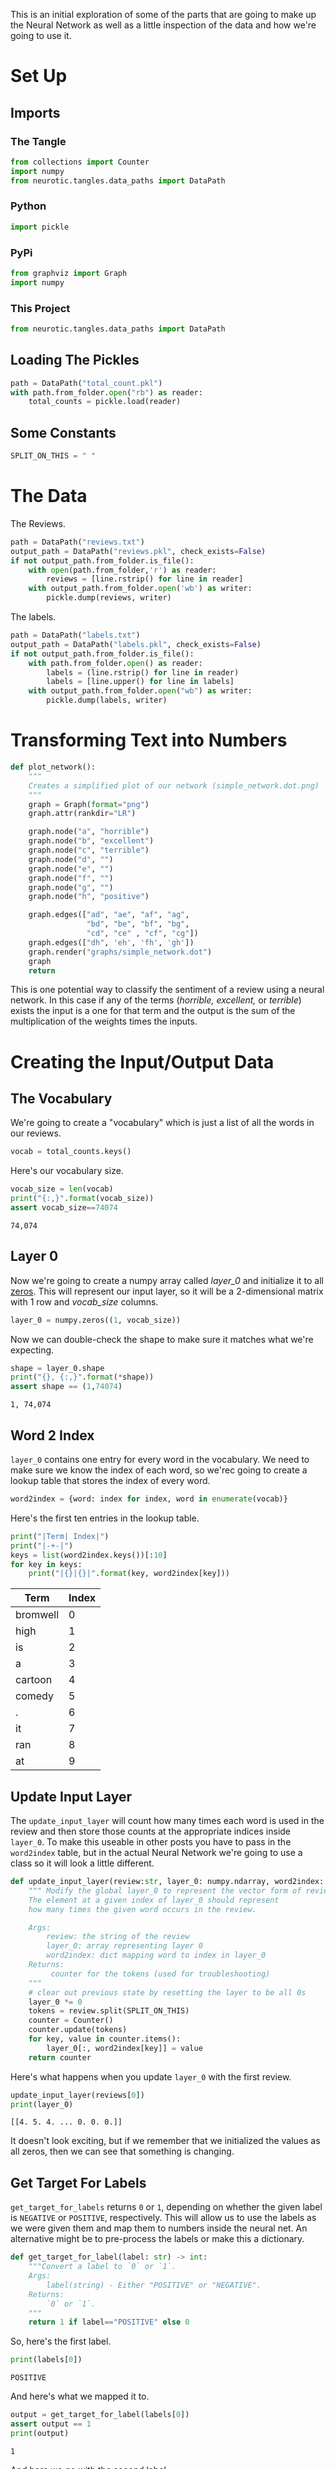 #+BEGIN_COMMENT
.. title: The Network Parts
.. slug: the-network-parts
.. date: 2018-11-11 14:44:07 UTC-08:00
.. tags: sentiment analysis,lecture
.. category: Sentiment Analysis
.. link: 
.. description: Breaking out the parts of the Neural Network
.. type: text
#+END_COMMENT
#+OPTIONS: ^:{}
#+TOC: headlines 1
This is an initial exploration of some of the parts that are going to make up the Neural Network as well as a little inspection of the data and how we're going to use it.
* Set Up
#+BEGIN_SRC python :tangle network_helpers.py :exports none
<<imports>>

<<constants>>
 
<<network-plot>>

<<update-input-layer>>

<<get-target-for-label>>
#+END_SRC

#+BEGIN_SRC python :session sentiment :results none :exports none
%load_ext autoreload
%autoreload 2
#+END_SRC

** Imports
*** The Tangle
#+BEGIN_SRC python :noweb-ref imports
from collections import Counter
import numpy
from neurotic.tangles.data_paths import DataPath
#+END_SRC
*** Python
#+BEGIN_SRC python :session sentiment :results none
import pickle
#+END_SRC
*** PyPi
#+BEGIN_SRC python :session sentiment :results none
from graphviz import Graph
import numpy
#+END_SRC
*** This Project
#+BEGIN_SRC python :session sentiment :results none
from neurotic.tangles.data_paths import DataPath
#+END_SRC
** Loading The Pickles
#+BEGIN_SRC python :session sentiment :results none
path = DataPath("total_count.pkl")
with path.from_folder.open("rb") as reader:
    total_counts = pickle.load(reader)
#+END_SRC
** Some Constants
#+BEGIN_SRC python :noweb-ref constants
SPLIT_ON_THIS = " "
#+END_SRC
* The Data
The Reviews.

#+BEGIN_SRC python :session sentiment :results none
path = DataPath("reviews.txt")
output_path = DataPath("reviews.pkl", check_exists=False)
if not output_path.from_folder.is_file():
    with open(path.from_folder,'r') as reader:
        reviews = [line.rstrip() for line in reader]
    with output_path.from_folder.open('wb') as writer:
        pickle.dump(reviews, writer)
#+END_SRC

The labels.

#+BEGIN_SRC python :session sentiment :results none
path = DataPath("labels.txt")
output_path = DataPath("labels.pkl", check_exists=False)
if not output_path.from_folder.is_file():
    with path.from_folder.open() as reader:
        labels = (line.rstrip() for line in reader)
        labels = [line.upper() for line in labels]
    with output_path.from_folder.open("wb") as writer:
        pickle.dump(labels, writer)
#+END_SRC

* Transforming Text into Numbers
#+BEGIN_SRC python :noweb-ref network-plot
def plot_network():
    """
    Creates a simplified plot of our network (simple_network.dot.png)
    """
    graph = Graph(format="png")
    graph.attr(rankdir="LR")
    
    graph.node("a", "horrible")
    graph.node("b", "excellent")
    graph.node("c", "terrible")
    graph.node("d", "")
    graph.node("e", "")
    graph.node("f", "")
    graph.node("g", "")
    graph.node("h", "positive")
    
    graph.edges(["ad", "ae", "af", "ag",
                 "bd", "be", "bf", "bg",
                 "cd", "ce" , "cf", "cg"])
    graph.edges(["dh", 'eh', 'fh', 'gh'])
    graph.render("graphs/simple_network.dot")
    graph
    return
#+END_SRC

This is one potential way to classify the sentiment of a review using a neural network. In this case if any of the terms (/horrible, excellent,/ or /terrible/) exists the input is a one for that term and the output is the sum of the multiplication of the weights times the inputs.

* Creating the Input/Output Data
** The Vocabulary
We're going to create a "vocabulary" which is just a list of all the words in our reviews.

#+BEGIN_SRC python :session sentiment :results none
vocab = total_counts.keys()
#+END_SRC

Here's our vocabulary size.
#+BEGIN_SRC python :session sentiment :results output :exports both
vocab_size = len(vocab)
print("{:,}".format(vocab_size))
assert vocab_size==74074
#+END_SRC

#+RESULTS:
: 74,074
** Layer 0

Now we're going to create a numpy array called /layer_0/ and initialize it to all [[https://docs.scipy.org/doc/numpy/reference/generated/numpy.zeros.html][zeros]]. This will represent our input layer, so it will be a 2-dimensional matrix with 1 row and /vocab_size/ columns.

#+BEGIN_SRC python :session sentiment :results none
layer_0 = numpy.zeros((1, vocab_size))
#+END_SRC

Now we can double-check the shape to make sure it matches what we're expecting.

#+BEGIN_SRC python :session sentiment :results output :exports both
shape = layer_0.shape
print("{}, {:,}".format(*shape))
assert shape == (1,74074)
#+END_SRC

#+RESULTS:
: 1, 74,074

** Word 2 Index
=layer_0= contains one entry for every word in the vocabulary. We need to make sure we know the index of each word, so we'rec going to create a lookup table that stores the index of every word.

#+BEGIN_SRC python :session sentiment :results none
word2index = {word: index for index, word in enumerate(vocab)}
#+END_SRC

Here's the first ten entries in the lookup table.

#+BEGIN_SRC python :session sentiment :results output raw :exports both
print("|Term| Index|")
print("|-+-|")
keys = list(word2index.keys())[:10]
for key in keys:
    print("|{}|{}|".format(key, word2index[key]))
#+END_SRC

#+RESULTS:
| Term     | Index |
|----------+-------|
| bromwell |     0 |
| high     |     1 |
| is       |     2 |
| a        |     3 |
| cartoon  |     4 |
| comedy   |     5 |
| .        |     6 |
| it       |     7 |
| ran      |     8 |
| at       |     9 |

** Update Input Layer
The =update_input_layer= will count how many times each word is used in the review and then store those counts at the appropriate indices inside =layer_0=. To make this useable in other posts you have to pass in the =word2index= table, but in the actual Neural Network we're going to use a class so it will look a little different.

#+BEGIN_SRC python :noweb-ref update-input-layer
def update_input_layer(review:str, layer_0: numpy.ndarray, word2index: dict) -> Counter:
    """ Modify the global layer_0 to represent the vector form of review.
    The element at a given index of layer_0 should represent
    how many times the given word occurs in the review.

    Args:
        review: the string of the review
        layer_0: array representing layer 0
        word2index: dict mapping word to index in layer_0
    Returns:
         counter for the tokens (used for troubleshooting)
    """
    # clear out previous state by resetting the layer to be all 0s
    layer_0 *= 0
    tokens = review.split(SPLIT_ON_THIS)
    counter = Counter()
    counter.update(tokens)
    for key, value in counter.items():
        layer_0[:, word2index[key]] = value
    return counter
#+END_SRC

Here's what happens when you update =layer_0= with the first review. 

#+BEGIN_SRC python :session sentiment :results output :exports both
update_input_layer(reviews[0])
print(layer_0)
#+END_SRC

#+RESULTS:
: [[4. 5. 4. ... 0. 0. 0.]]

It doesn't look exciting, but if we remember that we initialized the values as all zeros, then we can see that something is changing.
** Get Target For Labels
  =get_target_for_labels= returns =0= or =1=, depending on whether the given label is =NEGATIVE= or =POSITIVE=, respectively. This will allow us to use the labels as we were given them and map them to numbers inside the neural net. An alternative might be to pre-process the labels or make this a dictionary.

#+BEGIN_SRC python :noweb-ref get-target-for-label
def get_target_for_label(label: str) -> int:
    """Convert a label to `0` or `1`.
    Args:
        label(string) - Either "POSITIVE" or "NEGATIVE".
    Returns:
        `0` or `1`.
    """
    return 1 if label=="POSITIVE" else 0
#+END_SRC

So, here's the first label.

#+BEGIN_SRC python :session sentiment :results output :exports both
print(labels[0])
#+END_SRC

#+RESULTS:
: POSITIVE

And here's what we mapped it to.

#+BEGIN_SRC python :session sentiment :results output :exports both
output = get_target_for_label(labels[0])
assert output == 1
print(output)
#+END_SRC

#+RESULTS:
: 1

And here we go with the second label.

#+BEGIN_SRC python :session sentiment :results output :exports both
print(labels[1])
#+END_SRC

#+RESULTS:
: NEGATIVE

#+BEGIN_SRC python :session sentiment :results output :exports both
output = get_target_for_label(labels[1])
assert output == 0
print(output)
#+END_SRC

#+RESULTS:
: 0


